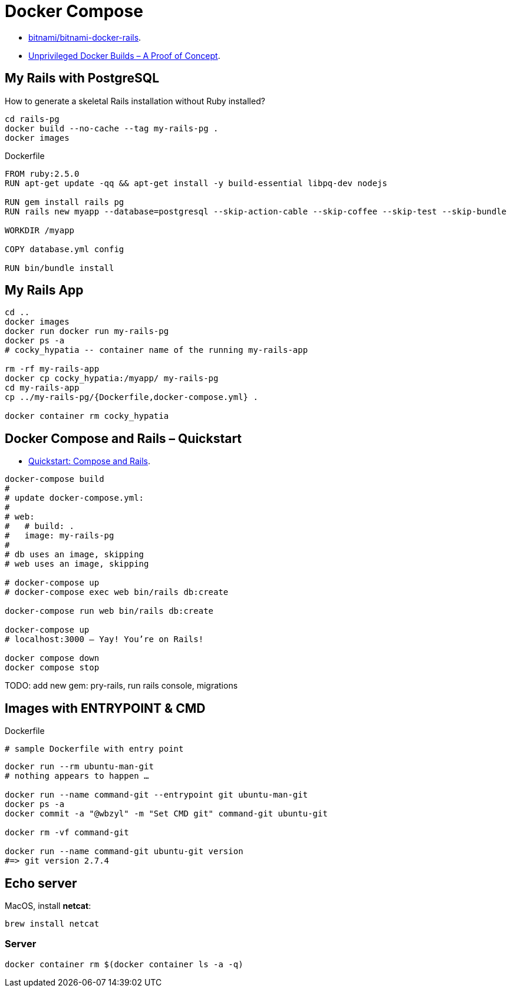 # Docker Compose
:source-highlighter: pygments
:pygments-style: manni
:icons: font
:figure-caption!:

* https://github.com/bitnami/bitnami-docker-rails[bitnami/bitnami-docker-rails].
* https://zwischenzugs.com/2018/04/23/unprivileged-docker-builds-a-proof-of-concept/[Unprivileged Docker Builds – A Proof of Concept].

## My Rails with PostgreSQL

How to generate a skeletal Rails installation without Ruby installed?

[source,sh]
----
cd rails-pg
docker build --no-cache --tag my-rails-pg .
docker images
----

[source,sh]
.Dockerfile
----
FROM ruby:2.5.0
RUN apt-get update -qq && apt-get install -y build-essential libpq-dev nodejs

RUN gem install rails pg
RUN rails new myapp --database=postgresql --skip-action-cable --skip-coffee --skip-test --skip-bundle

WORKDIR /myapp

COPY database.yml config

RUN bin/bundle install
----


## My Rails App

[source,sh]
----
cd ..
docker images
docker run docker run my-rails-pg
docker ps -a
# cocky_hypatia -- container name of the running my-rails-app

rm -rf my-rails-app
docker cp cocky_hypatia:/myapp/ my-rails-pg
cd my-rails-app
cp ../my-rails-pg/{Dockerfile,docker-compose.yml} .

docker container rm cocky_hypatia
----


## Docker Compose and Rails – Quickstart

* https://docs.docker.com/compose/rails/[Quickstart: Compose and Rails].

[source,sh]
----
docker-compose build
#
# update docker-compose.yml:
#
# web:
#   # build: .
#   image: my-rails-pg
#
# db uses an image, skipping
# web uses an image, skipping

# docker-compose up
# docker-compose exec web bin/rails db:create

docker-compose run web bin/rails db:create

docker-compose up
# localhost:3000 – Yay! You’re on Rails!

docker compose down
docker compose stop
----

TODO: add new gem: pry-rails, run rails console, migrations










## Images with ENTRYPOINT & CMD

[source,sh]
.Dockerfile
----
# sample Dockerfile with entry point
----

[source,bash]
----
docker run --rm ubuntu-man-git
# nothing appears to happen …

docker run --name command-git --entrypoint git ubuntu-man-git
docker ps -a
docker commit -a "@wbzyl" -m "Set CMD git" command-git ubuntu-git

docker rm -vf command-git

docker run --name command-git ubuntu-git version
#=> git version 2.7.4
----


## Echo server

MacOS, install *netcat*:
[source,sh]
----
brew install netcat
----


### Server

[source,sh]
----
docker container rm $(docker container ls -a -q)
----
